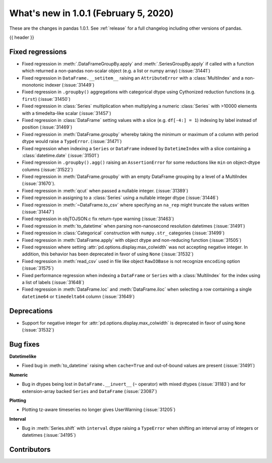 .. _whatsnew_101:

What's new in 1.0.1 (February 5, 2020)
--------------------------------------

These are the changes in pandas 1.0.1. See :ref:`release` for a full changelog
including other versions of pandas.

{{ header }}

.. ---------------------------------------------------------------------------

.. _whatsnew_101.regressions:

Fixed regressions
~~~~~~~~~~~~~~~~~

- Fixed regression in :meth:`.DataFrameGroupBy.apply` and :meth:`.SeriesGroupBy.apply` if called with a function which returned a non-pandas non-scalar object (e.g. a list or numpy array) (:issue:`31441`)
- Fixed regression in ``DataFrame.__setitem__`` raising an ``AttributeError`` with a :class:`MultiIndex` and a non-monotonic indexer (:issue:`31449`)
- Fixed regression in ``.groupby()`` aggregations with categorical dtype using Cythonized reduction functions (e.g. ``first``) (:issue:`31450`)
- Fixed regression in :class:`Series` multiplication when multiplying a numeric :class:`Series` with >10000 elements with a timedelta-like scalar (:issue:`31457`)
- Fixed regression in :class:`DataFrame` setting values with a slice (e.g. ``df[-4:] = 1``) indexing by label instead of position (:issue:`31469`)
- Fixed regression in :meth:`DataFrame.groupby` whereby taking the minimum or maximum of a column with period dtype would raise a ``TypeError``. (:issue:`31471`)
- Fixed regression when indexing a ``Series`` or ``DataFrame`` indexed by ``DatetimeIndex`` with a slice containing a :class:`datetime.date` (:issue:`31501`)
- Fixed regression in ``.groupby().agg()`` raising an ``AssertionError`` for some reductions like ``min`` on object-dtype columns (:issue:`31522`)
- Fixed regression in :meth:`DataFrame.groupby` with an empty DataFrame grouping by a level of a MultiIndex (:issue:`31670`).
- Fixed regression in :meth:`qcut` when passed a nullable integer. (:issue:`31389`)
- Fixed regression in assigning to a :class:`Series` using a nullable integer dtype (:issue:`31446`)
- Fixed regression in :meth:`~DataFrame.to_csv` where specifying an ``na_rep`` might truncate the values written (:issue:`31447`)
- Fixed regression in objTOJSON.c fix return-type warning (:issue:`31463`)
- Fixed regression in :meth:`to_datetime` when parsing non-nanosecond resolution datetimes (:issue:`31491`)
- Fixed regression in :class:`Categorical` construction with ``numpy.str_`` categories (:issue:`31499`)
- Fixed regression in :meth:`DataFrame.apply` with object dtype and non-reducing function (:issue:`31505`)
- Fixed regression where setting :attr:`pd.options.display.max_colwidth` was not accepting negative integer. In addition, this behavior has been deprecated in favor of using ``None`` (:issue:`31532`)
- Fixed regression in :meth:`read_csv` used in file like object ``RawIOBase`` is not recognize ``encoding`` option (:issue:`31575`)
- Fixed performance regression when indexing a ``DataFrame`` or ``Series`` with a :class:`MultiIndex` for the index using a list of labels (:issue:`31648`)
- Fixed regression in :meth:`DataFrame.loc` and :meth:`DataFrame.iloc` when selecting a row containing a single ``datetime64`` or ``timedelta64`` column (:issue:`31649`)

.. ---------------------------------------------------------------------------

.. _whatsnew_101.deprecations:

Deprecations
~~~~~~~~~~~~

- Support for negative integer for :attr:`pd.options.display.max_colwidth` is deprecated in favor of using ``None`` (:issue:`31532`)

.. ---------------------------------------------------------------------------

.. _whatsnew_101.bug_fixes:

Bug fixes
~~~~~~~~~

**Datetimelike**

- Fixed bug in :meth:`to_datetime` raising when ``cache=True`` and out-of-bound values are present (:issue:`31491`)

**Numeric**

- Bug in dtypes being lost in ``DataFrame.__invert__`` (``~`` operator) with mixed dtypes (:issue:`31183`)
  and for extension-array backed ``Series`` and ``DataFrame`` (:issue:`23087`)

**Plotting**

- Plotting tz-aware timeseries no longer gives UserWarning (:issue:`31205`)

**Interval**

- Bug in :meth:`Series.shift` with ``interval`` dtype raising a ``TypeError`` when shifting an interval array of integers or datetimes (:issue:`34195`)

.. ---------------------------------------------------------------------------

.. _whatsnew_101.contributors:

Contributors
~~~~~~~~~~~~

.. contributors:: v1.0.0..v1.0.1|HEAD
